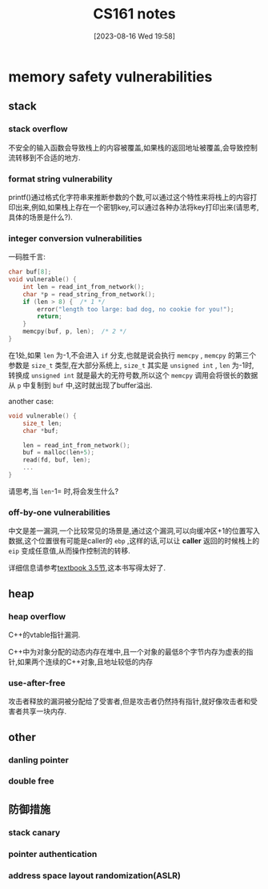 #+OPTIONS: author:nil ^:{}
#+HUGO_BASE_DIR: ../../../..
#+HUGO_SECTION: post/2023/08
#+HUGO_CUSTOM_FRONT_MATTER: :toc true
#+HUGO_AUTO_SET_LASTMOD: t
#+HUGO_DRAFT: false
#+DATE: [2023-08-16 Wed 19:58]
#+TITLE: CS161 notes
#+HUGO_TAGS: Security Courses
#+HUGO_CATEGORIES: Security
#+STARTUP: inlineimages

* memory safety vulnerabilities

** stack

*** stack overflow

不安全的输入函数会导致栈上的内容被覆盖,如果栈的返回地址被覆盖,会导致控制流转移到不合适的地方.

*** format string vulnerability

printf()通过格式化字符串来推断参数的个数,可以通过这个特性来将栈上的内容打印出来,例如,如果栈上存在一个密钥key,可以通过各种办法将key打印出来(请思考,具体的场景是什么?).

*** integer conversion vulnerabilities

一码胜千言:
#+BEGIN_SRC c
  char buf[8];
  void vulnerable() {
      int len = read_int_from_network();
      char *p = read_string_from_network();
      if (len > 8) {  /* 1 */
          error("length too large: bad dog, no cookie for you!");
          return;
      }
      memcpy(buf, p, len);  /* 2 */
  }
#+END_SRC

在1处,如果 =len= 为-1,不会进入 =if= 分支,也就是说会执行 =memcpy= , =memcpy= 的第三个参数是 =size_t= 类型,在大部分系统上, =size_t= 其实是 =unsigned int= , =len= 为-1时,转换成 =unsigned int= 就是最大的无符号数,所以这个 =memcpy= 调用会将很长的数据从 =p= 中复制到 =buf= 中,这时就出现了buffer溢出.

another case:
#+BEGIN_SRC c
void vulnerable() {
    size_t len;
    char *buf;

    len = read_int_from_network();
    buf = malloc(len+5);
    read(fd, buf, len);
    ...
}
#+END_SRC

请思考,当 =len=-1= 时,将会发生什么?

*** off-by-one vulnerabilities

中文是差一漏洞,一个比较常见的场景是,通过这个漏洞,可以向缓冲区+1的位置写入数据,这个位置很有可能是caller的 =ebp= ,这样的话,可以让 *caller* 返回的时候栈上的 =eip= 变成任意值,从而操作控制流的转移.

详细信息请参考[[https://textbook.cs161.org/memory-safety/vulnerabilities.html][textbook 3.5节]],这本书写得太好了.

** heap 

*** heap overflow

C++的vtable指针漏洞.

C++中为对象分配的动态内存在堆中,且一个对象的最低8个字节内存为虚表的指针,如果两个连续的C++对象,且地址较低的内存

*** use-after-free

攻击者释放的漏洞被分配给了受害者,但是攻击者仍然持有指针,就好像攻击者和受害者共享一块内存.

** other

*** danling pointer

*** double free

** 防御措施

*** stack canary

*** pointer authentication

*** address space layout randomization(ASLR)

